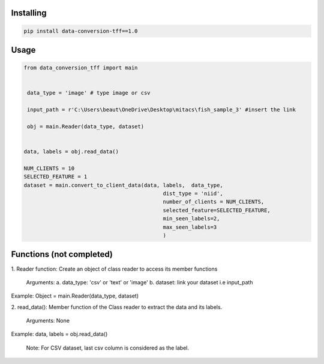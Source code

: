 
Installing
============

.. code-block:: bash

    pip install data-conversion-tff==1.0

Usage
=====

.. code-block:: bash

    from data_conversion_tff import main


     data_type = 'image' # type image or csv
     
     input_path = r'C:\Users\beaut\OneDrive\Desktop\mitacs\fish_sample_3' #insert the link
     
     obj = main.Reader(data_type, dataset)
    
    
    data, labels = obj.read_data()

    NUM_CLIENTS = 10
    SELECTED_FEATURE = 1
    dataset = main.convert_to_client_data(data, labels,  data_type,
                                                dist_type = 'niid',
                                                number_of_clients = NUM_CLIENTS,
                                                selected_feature=SELECTED_FEATURE,
                                                min_seen_labels=2,
                                                max_seen_labels=3
                                                )
   
Functions (not completed)
=====

1. Reader function: 
Create an object of class reader to access its member functions
      Arguments:
      a. data_type: 'csv' or 'text' or 'image' 
      b. dataset: link your dataset i.e input_path
      
Example: 
Object = main.Reader(data_type, dataset)


2. read_data():
Member function of the Class reader to extract the data and its labels.
        Arguments:
        None
Example:
data, labels = obj.read_data()
   
   Note: For CSV dataset, last csv column is considered as the label.
   
